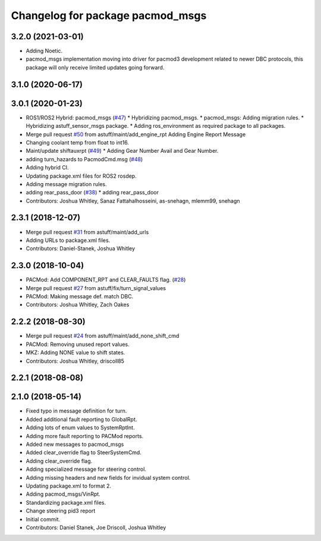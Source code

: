 ^^^^^^^^^^^^^^^^^^^^^^^^^^^^^^^^^
Changelog for package pacmod_msgs
^^^^^^^^^^^^^^^^^^^^^^^^^^^^^^^^^

3.2.0 (2021-03-01)
------------------
* Adding Noetic.
* pacmod_msgs implementation moving into driver for pacmod3 development related to newer DBC protocols,
  this package will only receive limited updates going forward.

3.1.0 (2020-06-17)
------------------

3.0.1 (2020-01-23)
------------------
* ROS1/ROS2 Hybrid: pacmod_msgs (`#47 <https://github.com/astuff/astuff_sensor_msgs/issues/47>`_)
  * Hybridizing pacmod_msgs.
  * pacmod_msgs: Adding migration rules.
  * Hybridizing astuff_sensor_msgs package.
  * Adding ros_environment as required package to all packages.
* Merge pull request `#50 <https://github.com/astuff/astuff_sensor_msgs/issues/50>`_ from astuff/maint/add_engine_rpt
  Adding Engine Report Message
* Changing coolant temp from float to int16.
* Maint/update shiftauxrpt (`#49 <https://github.com/astuff/astuff_sensor_msgs/issues/49>`_)
  * Adding Gear Number Avail and Gear Number.
* adding turn_hazards to PacmodCmd.msg (`#48 <https://github.com/astuff/astuff_sensor_msgs/issues/48>`_)
* Adding hybrid CI.
* Updating package.xml files for ROS2 rosdep.
* Adding message migration rules.
* adding rear_pass_door (`#38 <https://github.com/astuff/astuff_sensor_msgs/issues/38>`_)
  * adding rear_pass_door
* Contributors: Joshua Whitley, Sanaz Fattahalhosseini, as-snehagn, mlemm99, snehagn

2.3.1 (2018-12-07)
------------------
* Merge pull request `#31 <https://github.com/astuff/astuff_sensor_msgs/issues/31>`_ from astuff/maint/add_urls
* Adding URLs to package.xml files.
* Contributors: Daniel-Stanek, Joshua Whitley

2.3.0 (2018-10-04)
------------------
* PACMod: Add COMPONENT_RPT and CLEAR_FAULTS flag. (`#28 <https://github.com/astuff/astuff_sensor_msgs/issues/28>`_)
* Merge pull request `#27 <https://github.com/astuff/astuff_sensor_msgs/issues/27>`_ from astuff/fix/turn_signal_values
* PACMod: Making message def. match DBC.
* Contributors: Joshua Whitley, Zach Oakes

2.2.2 (2018-08-30)
------------------
* Merge pull request `#24 <https://github.com/astuff/astuff_sensor_msgs/issues/24>`_ from astuff/maint/add_none_shift_cmd
* PACMod: Removing unused report values.
* MKZ: Adding NONE value to shift states.
* Contributors: Joshua Whitley, driscoll85

2.2.1 (2018-08-08)
------------------

2.1.0 (2018-05-14)
------------------
* Fixed typo in message definition for turn.
* Added additional fault reporting to GlobalRpt.
* Adding lots of enum values to SystemRptInt.
* Adding more fault reporting to PACMod reports.
* Added new messages to pacmod_msgs
* Added clear_override flag to SteerSystemCmd.
* Adding clear_override flag.
* Adding specialized message for steering control.
* Adding missing headers and new fields for invidual system control.
* Updating package.xml to format 2.
* Adding pacmod_msgs/VinRpt.
* Standardizing package.xml files.
* Change steering pid3 report
* Initial commit.
* Contributors: Daniel Stanek, Joe Driscoll, Joshua Whitley
